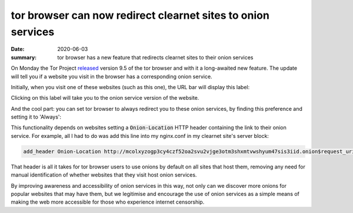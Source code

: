 tor browser can now redirect clearnet sites to onion services
=============================================================

:date: 2020-06-03
:summary: tor browser has a new feature that redirects clearnet sites to their
          onion services

On Monday the Tor Project released_ version 9.5 of the tor browser and with it
a long-awaited new feature. The update will tell you if a website you visit in
the browser has a corresponding onion service.

Initially, when you visit one of these websites (such as this one), the URL bar
will display this label:

.. image:: /static/onion_location.png
   :alt: Tor Browser displaying '.onion available' in URL bar.

Clicking on this label will take you to the onion service version of the
website.

And the cool part: you can set tor browser to always redirect you to these
onion services, by finding this preference and setting it to 'Always':

.. image:: /static/onion_location_pref.png
   :alt: Tor Browser onion-location pref

This functionality depends on websites setting a :code:`Onion-Location` HTTP
header containing the link to their onion service. For example, all I had to do
was add this line into my nginx.conf in my clearnet site's server block:

.. code-block:: sh

    add_header Onion-Location http://mcolxyzogp3cy4czf52oa2svu2vjge3otm3shxmtvwshyum47sis3iid.onion$request_uri;

That header is all it takes for tor browser users to use onions by default on
all sites that host them, removing any need for manual identification of
whether websites that they visit host onion services.

By improving awareness and accessibility of onion services in this way, not
only can we discover more onions for popular websites that may have them, but
we legitimise and encourage the use of onion services as a simple means of
making the web more accessible for those who experience internet censorship.


.. _released : https://blog.torproject.org/new-release-tor-browser-95
